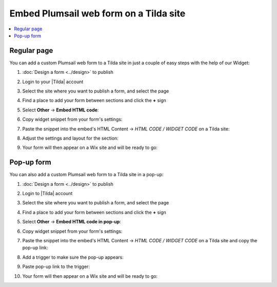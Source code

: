 .. title:: Embed Plumsail web form on a Tilda site

.. meta::
   :description: How to publish our public web form to your Tilda site

Embed Plumsail web form on a Tilda site
==========================================================

.. contents::
 :local:
 :depth: 1

Regular page
---------------
You can add a custom Plumsail web form to a Tilda site in just a couple of easy steps with the help of our Widget:

#. | :doc:`Design a form <../design>` to publish
#. | Login to your |Tilda| account
#. | Select the site where you want to publish a form, and select the page
#. | Find a place to add your form between sections and click the **+** sign
#. | Select **Other** → **Embed HTML code**:
   | |embed|
#. | Copy widget snippet from your form's settings:
   | |copy|
#. | Paste the snippet into the embed's HTML Content → *HTML CODE / WIDGET CODE* on a Tilda site:
   | |paste|
#. | Adjust the settings and layout for the section:
   | |settings|
#. | Your form will then appear on a Wix site and will be ready to go:
   | |ready|

.. |Tilda| raw:: html

   <a href="https://www.tilda.cc/" target="_blank">Tilda</a>

.. |embed| image:: ../images/embed/tilda/embed-tilda-embed.png
   :alt: Embed a widget
   
.. |copy| image:: ../images/start/start-copy-snippet.png
   :alt: Copy Form Widget snippet in Sharing Settings

.. |paste| image:: ../images/embed/tilda/embed-tilda-content.png
   :alt: Paste snippet into embed content

.. |settings| image:: ../images/embed/tilda/embed-tilda-settings.png
   :alt: Settings of the embed part
   
.. |ready| image:: ../images/embed/tilda/embed-tilda-ready.png
   :alt: The form is ready to roll

Pop-up form 
---------------
You can also add a custom Plumsail web form to a Tilda site in a pop-up:

#. | :doc:`Design a form <../design>` to publish
#. | Login to |Tilda| account
#. | Select the site where you want to publish a form, and select the page
#. | Find a place to add your form between sections and click the **+** sign
#. | Select **Other** → **Embed HTML code in pop-up**:
   | |popup-embed|
#. | Copy widget snippet from your form's settings:
   | |copy|
#. | Paste the snippet into the embed's HTML Content → *HTML CODE / WIDGET CODE* on a Tilda site and copy the pop-up link:
   | |popup-content|
#. | Add a trigger to make sure the pop-up appears:
   | |popup-trigger|
#. | Paste pop-up link to the trigger:
   | |popup-link|
#. | Your form will then appear on a Wix site and will be ready to go:
   | |popup-ready|

.. |popup-embed| image:: ../images/embed/tilda/embed-tilda-popup-embed.png
   :alt: Embed a widget

.. |popup-content| image:: ../images/embed/tilda/embed-tilda-popup-content.png
   :alt: Protect the content

.. |popup-trigger| image:: ../images/embed/tilda/embed-tilda-popup-trigger.png
   :alt: Select a trigger for the pop-up

.. |popup-link| image:: ../images/embed/tilda/embed-tilda-popup-link.png
   :alt: Paste snippet into embed content

.. |popup-settings| image:: ../images/embed/tilda/embed-tilda-popup-settings.png
   :alt: Settings of the embed part
   
.. |popup-ready| image:: ../images/embed/tilda/embed-tilda-popup-ready.png
   :alt: The form is ready to roll